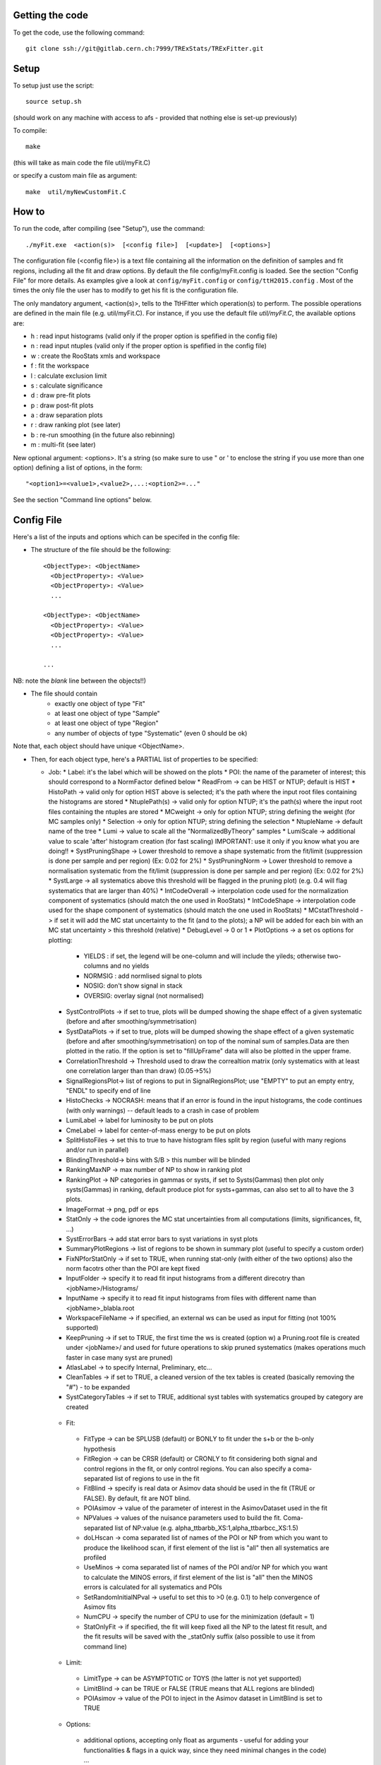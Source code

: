 Getting the code
---------
To get the code, use the following command::

  git clone ssh://git@gitlab.cern.ch:7999/TRExStats/TRExFitter.git

Setup
---------
To setup just use the script::

  source setup.sh

(should work on any machine with access to afs - provided that nothing else is set-up previously)

To compile::

  make

(this will take as main code the file util/myFit.C)

or specify a custom main file as argument::

  make  util/myNewCustomFit.C


How to
---------
To run the code, after compiling (see "Setup"), use the command::

    ./myFit.exe  <action(s)>  [<config file>]  [<update>]  [<options>]

The configuration file (<config file>) is a text file containing all the information on the definition of samples and fit regions, including all the fit and draw options.
By default the file  config/myFit.config  is loaded.
See the section "Config File" for more details.
As examples give a look at  ``config/myFit.config``  or  ``config/ttH2015.config`` .
Most of the times the only file the user has to modify to get his fit is the configuration file.

The only mandatory argument, <action(s)>, tells to the TtHFitter which operation(s) to perform.
The possible operations are defined in the main file (e.g. util/myFit.C).
For instance, if you use the default file `util/myFit.C`, the available options are:

* h : read input histograms (valid only if the proper option is spefified in the config file)
* n : read input ntuples (valid only if the proper option is spefified in the config file)
* w : create the RooStats xmls and workspace
* f : fit the workspace
* l : calculate exclusion limit
* s : calculate significance
* d : draw pre-fit plots
* p : draw post-fit plots
* a : draw separation plots
* r : draw ranking plot (see later)
* b : re-run smoothing (in the future also rebinning)
* m : multi-fit (see later)

New optional argument: <options>.
It's a string (so make sure to use " or ' to enclose the string if you use more than one option) defining a list of options, in the form::

    "<option1>=<value1>,<value2>,...:<option2>=..."

See the section "Command line options" below.


Config File
---------

Here's a list of the inputs and options which can be specifed in the config file:

- The structure of the file should be the following::

     <ObjectType>: <ObjectName>
       <ObjectProperty>: <Value>
       <ObjectProperty>: <Value>
       ...

     <ObjectType>: <ObjectName>
       <ObjectProperty>: <Value>
       <ObjectProperty>: <Value>
       ...

     ...

NB: note the *blank* line between the objects!!)

- The file should contain
   * exactly one object of type "Fit"
   * at least one object of type "Sample"
   * at least one object of type "Region"
   * any number of objects of type "Systematic" (even 0 should be ok)

Note that, each object should have unique <ObjectName>.

- Then, for each object type, here's a PARTIAL list of properties to be specified:

  * Job:
    * Label: it's the label which will be showed on the plots
    * POI: the name of the parameter of interest; this should correspond to a NormFactor defined below
    * ReadFrom         -> can be HIST or NTUP; default is HIST
    * HistoPath        -> valid only for option HIST above is selected; it's the path where the input root files containing the histograms are stored
    * NtuplePath(s)    -> valid only for option NTUP; it's the path(s) where the input root files containing the ntuples are stored
    * MCweight         -> only for option NTUP; string defining the weight (for MC samples only)
    * Selection        -> only for option NTUP; string defining the selection
    * NtupleName       -> default name of the tree
    * Lumi             -> value to scale all the "NormalizedByTheory" samples
    * LumiScale        -> additional value to scale 'after' histogram creation (for fast scaling) IMPORTANT: use it only if you know what you are doing!!
    * SystPruningShape -> Lower threshold to remove a shape systematic from the fit/limit (suppression is done per sample and per region) (Ex: 0.02 for 2%)
    * SystPruningNorm  -> Lower threshold to remove a normalisation systematic from the fit/limit (suppression is done per sample and per region) (Ex: 0.02 for 2%)
    * SystLarge        -> all systematics above this threshold will be flagged in the pruning plot) (e.g. 0.4 will flag systematics that are larger than 40%)
    * IntCodeOverall   -> interpolation code used for the normalization component of systematics (should match the one used in RooStats)
    * IntCodeShape     -> interpolation code used for the shape component of systematics (should match the one used in RooStats)
    * MCstatThreshold  -> if set it will add the MC stat uncertainty to the fit (and to the plots); a NP will be added for each bin with an MC stat uncertainty > this threshold (relative)
    * DebugLevel       -> 0 or 1
    * PlotOptions      -> a set os options for plotting:
      * YIELDS : if set, the legend will be one-column and will include the yileds; otherwise two-columns and no yields
      * NORMSIG : add normlised signal to plots
      * NOSIG: don't show signal in stack
      * OVERSIG: overlay signal (not normalised)
    * SystControlPlots -> if set to true, plots will be dumped showing the shape effect of a given systematic (before and after smoothing/symmetrisation)
    * SystDataPlots    -> if set to true, plots will be dumped showing the shape effect of a given systematic (before and after smoothing/symmetrisation) on top of the nominal sum of samples.Data are then plotted in the ratio. If the option is set to "fillUpFrame" data will also be plotted in the upper frame.
    * CorrelationThreshold -> Threshold used to draw the correaltion matrix (only systematics with at least one correlation larger than than draw) (0.05->5%)
    * SignalRegionsPlot-> list of regions to put in SignalRegionsPlot; use "EMPTY" to put an empty entry, "ENDL" to specify end of line
    * HistoChecks      -> NOCRASH: means that if an error is found in the input histograms, the code continues (with only warnings) -- default leads to a crash in case of problem
    * LumiLabel        -> label for luminosity to be put on plots
    * CmeLabel         -> label for center-of-mass energy to be put on plots
    * SplitHistoFiles  -> set this to true to have histogram files split by region (useful with many regions and/or run in parallel)
    * BlindingThreshold-> bins with S/B > this number will be blinded
    * RankingMaxNP     -> max number of NP to show in ranking plot
    * RankingPlot      -> NP categories in gammas or systs, if set to Systs(Gammas) then plot only systs(Gammas) in ranking, default produce plot for systs+gammas, can also set to all to have the 3 plots.
    * ImageFormat      -> png, pdf or eps
    * StatOnly         -> the code ignores the MC stat uncertainties from all computations (limits, significances, fit, ...)
    * SystErrorBars    -> add stat error bars to syst variations in syst plots
    * SummaryPlotRegions -> list of regions to be shown in summary plot (useful to specify a custom order)
    * FixNPforStatOnly -> if set to TRUE, when running stat-only (with either of the two options) also the norm facotrs other than the POI are kept fixed
    * InputFolder      -> specify it to read fit input histograms from a different direcotry than <jobName>/Histograms/
    * InputName        -> specify it to read fit input histograms from files with different name than <jobName>_blabla.root
    * WorkspaceFileName -> if specified, an external ws can be used as input for fitting (not 100% supported)
    * KeepPruning      -> if set to TRUE, the first time the ws is created (option w) a Pruning.root file is created under <jobName>/ and used for future operations to skip pruned systematics (makes operations much faster in case many syst are pruned)
    * AtlasLabel       -> to specify Internal, Preliminary, etc...
    * CleanTables      -> if set to TRUE, a cleaned version of the tex tables is created (basically removing the "#") - to be expanded
    * SystCategoryTables -> if set to TRUE, additional syst tables with systematics grouped by category are created

   * Fit:
    * FitType          -> can be SPLUSB (default) or BONLY to fit under the s+b or the b-only hypothesis
    * FitRegion        -> can be CRSR (default) or CRONLY to fit considering both signal and control regions in the fit, or only control regions. You can also specify a coma-separated list of regions to use in the fit
    * FitBlind         -> specify is real data or Asimov data should be used in the fit (TRUE or FALSE). By default, fit are NOT blind.
    * POIAsimov        -> value of the parameter of interest in the AsimovDataset used in the fit
    * NPValues         -> values of the nuisance parameters used to build the fit. Coma-separated list of NP:value (e.g. alpha_ttbarbb_XS:1,alpha_ttbarbcc_XS:1.5)
    * doLHscan         -> coma separated list of names of the POI or NP from which you want to produce the likelihood scan, if first element of the list is "all" then all systematics are profiled
    * UseMinos         -> coma separated list of names of the POI and/or NP for which you want to calculate the MINOS errors, if first element of the list is "all" then the MINOS errors is calculated for all systematics and POIs
    * SetRandomInitialNPval -> useful to set this to >0 (e.g. 0.1) to help convergence of Asimov fits
    * NumCPU           -> specify the number of CPU to use for the minimization (default = 1)
    * StatOnlyFit      -> if specified, the fit will keep fixed all the NP to the latest fit result, and the fit results will be saved with the _statOnly suffix (also possible to use it from command line)

   * Limit:
    * LimitType        -> can be ASYMPTOTIC or TOYS (the latter is not yet supported)
    * LimitBlind       -> can be TRUE or FALSE (TRUE means that ALL regions are blinded)
    * POIAsimov        -> value of the POI to inject in the Asimov dataset in LimitBlind is set to TRUE

   * Options:
    * additional options, accepting only float as arguments - useful for adding your functionalities & flags in a quick way, since they need minimal changes in the code)
      ...

   * Region:
    * VariableTitle    -> it's the label which will be displayed on the x-axis in the plots
    * Label            -> it's the label which will be showed on the plots and specifies which region is shown
    * TexLabel         -> label for tex files
    * ShortLabel       -> same as above, but a shorter version for plots with smaller available place
    * LumiLabel        -> label for luminosity to be put on plots
    * CmeLabel         -> label for center-of-mass energy to be put on plots
    * LogScale         -> set it to true to have log-scale when plotting this region
    * HistoFile        -> only for option HIST, the file name to be used
    * HistoName        -> only for option HIST, the histogram name to be used
    * HistoPathSuff(s) -> only for option HIST, the path suffix (or suffixes, comma-separated) where to find the histogram files for this region
    * Variable         -> only for option NTUP, the variable (or expression) inside the ntuple to plot can define a variable as X|Y to do the correlation plot between X and Y
    * Selection        -> only for option NTUP, the selection done on the ntuple for this region
    * NtupleName       -> only for option NTUP, the name of the tree for this region
    * NtuplePathSuff(s)-> only for option NTUP, the path sufix (or suffixes, comma-separated) where to find the ntuple files for this region
    * MCweight         -> only for option NTUP, the additional weight sed in this region (for MC samples only)
    * Rebin            -> if specified, the histograms will be rebinned merging N bins together, where N is the argument (int)
    * Binning          -> if specified, the histograms will be rebinned according to the new binning specifed, in the form like (0,10,20,50,100). If option AutoBin is set, use algorithms/functions ro define the binning. Example - Binning: "AutoBin","TransfoD",5.,6. (TransfoF also available, 5. and 6. are parameters of the transformation)
			  if used in background region and zSig!=0 (first parameter, =0 gives flat background) then need a coma separated list of backgrounds to use instead of signal to compute the binning.
    * BinWidth         -> if specified, two things are done: this number is used to decorate the y axis label and the bin content is scaled for bins with a bin width different from this number
    * Type             -> can be SIGNAL, CONTROL or VALIDATION; used depending on Fit->FitType; if VALIDATION is set, the region is never fitted; default is SIGNAL
    * DataType         -> ASIMOV or DATA. Is asimov is set, the limits and significances are computed without taking into acount the data in these region, but a projection of the fit performed in the regions with DATA

   * Sample:
    * Type             -> can be SIGNAL, BACKGROUND, DATA or GHOST; default is BACKGROUND; GHOST means: no syst, not drawn, not propagated to workspace
    * Title            -> title shown on the legends
    * TexTitle         -> title shown on tex tables
    * Group            -> if specified, sample will be grouped with other samples with same group and this label will be used in plots
    * HistoFile        -> valid only for option HIST; which root file to read (excluding the suffix ".root"); this will be combined with Fit->HistoPath to build the full path
    * HistoName        -> valid only for option HIST; name of histogram to read
    * NtuplePath       -> valid only for option HIST; it's the path where the input root files containing the histograms are stored
    * NtupleFile(s)    -> valid only for option NTUP; it's the file name(s) where the input ntuples are stored
    * NtupleName       -> valid only for option NTUP; name of tree to read
    * NtuplePath(s)    -> valid only for option NTUP; it's the path(s) where the input root files containing the ntuples are stored
    * FillColor        -> histogram fill color (not valid for data)
    * LineColor        -> histogram line color
    * NormFactor       -> NormalisationFactor (free parameter in the fit); in the format <name>,nominal,min,max
    * NormalizedByTheory-> set it to false for data-driven backgrounds (MCweight, Lumi and LumiScale from Job and Region will be ignored)
    * MCweight         -> only for option NTUP, the additional weight sed in this sample (for all types of samples!! Not only MC)
    * Selection        -> valid only for option NTUP; additional selection for this region
    * Regions          -> set this to have the sample only in some regions
    * Exclude          -> set this to exclude the sample in some regions
    * LumiScale(s)     -> set this to scale the sample by a number; if more numbers are set, use a different one for each file / name / path...
    * IgnoreSelection  -> if set, selection from Job and Region will be ignored
    * UseMCstat    -> if set to FALSE, makes the fitter ignore the stat uncertainty for this sample
    * MultiplyBy       -> if specified, each sample hist is multiplied bin-by-bin by another sample hist, in each of the regions
    * DivideBy         -> if specified, each sample hist is divided bin-by-bin by another sample hist, in each of the regions

   * NormFactor:
    * Samples          -> comma-separated list of samples on which to apply the norm factor
    * Regions          -> comma-separated list of regions where to apply the norm factor
    * Exclude          -> comma-separated list of samples/regions to exclude
    * Title            -> title of the norm factor
    * Nominal          -> nominal value
    * Min              -> min value
    * Max              -> max value
    * Constant         -> set to TRUE to have a fixed norm factor

   * Systematic:
    * Samples          -> comma-separated list of samples on which to apply the systematic
    * Regions          -> comma-separated list of regions where to apply the systematic
    * Exclude          -> comma-separated list of samples/regions to exclude
    * Type             -> can be HISTO or OVERALL
    * Title            -> title of the systematic (will be shown in plots)
    * Category         -> major category to which the systematic belongs (instrumental, theory, ttbar, ...): used to split pulls plot for same category
    * HistoPathUp      -> only for option HIST, for HISTO systematic: histogram file path for systematic up variation
    * HistoPathDown    -> only for option HIST, for HISTO systematic: histogram file path for systematic down variation
    * HistoPathSufUp   -> only for option HIST, for HISTO systematic: suffix of the histogram file names for systematic up variation
    * HistoPathSufDown -> only for option HIST, for HISTO systematic: suffix of the histogram file names for systematic down variation
    * HistoFileUp      -> only for option HIST, for HISTO systematic: histogram file name for systematic up variation
    * HistoFileDown    -> only for option HIST, for HISTO systematic: histogram file name for systematic down variation
    * HistoFileSufUp   -> only for option HIST, for HISTO systematic: suffix of the histogram file names for systematic up variation
    * HistoFileSufDown -> only for option HIST, for HISTO systematic: suffix of the histogram file names for systematic down variation
    * HistoNameUp      -> only for option HIST, for HISTO systematic: histogram name for systematic up variation
    * HistoNameDown    -> only for option HIST, for HISTO systematic: histogram name for systematic down variation
    * HistoNameSufUp   -> only for option HIST, for HISTO systematic: suffix of the histogram names for systematic up variation
    * HistoNameSufDown -> only for option HIST, for HISTO systematic: suffix of the histogram names for systematic down variation
    * NtuplePathsUp    -> only for option NTUP, for HISTO systematic: ntuple file path for systematic up variation
    * NtuplePathsDown  -> only for option NTUP, for HISTO systematic: ntuple file path for systematic down variation
    * NtuplePathSufUp  -> only for option NTUP, for HISTO systematic: suffix of the ntuple file paths for systematic up variation
    * NtuplePathSufDown-> only for option NTUP, for HISTO systematic: suffix of the ntuple file paths for systematic down variation
    * NtupleFilesUp    -> only for option NTUP, for HISTO systematic: ntuple file name for systematic up variation
    * NtupleFilesDown  -> only for option NTUP, for HISTO systematic: ntuple file name for systematic down variation
    * NtupleFileSufUp  -> only for option NTUP, for HISTO systematic: suffix of the ntuple file names for systematic up variation
    * NtupleFileSufDown-> only for option NTUP, for HISTO systematic: suffix of the ntuple file names for systematic down variation
    * NtupleNamesUp    -> only for option NTUP, for HISTO systematic: ntuple name for systematic up variation
    * NtupleNamesDown  -> only for option NTUP, for HISTO systematic: ntuple name for systematic down variation
    * NtupleNameSufUp  -> only for option NTUP, for HISTO systematic: suffix of the ntuple names for systematic up variation
    * NtupleNameSufDown-> only for option NTUP, for HISTO systematic: suffix of the ntuple names for systematic down variation
    * WeightUp         -> only for option NTUP, for HISTO systematic: weight for systematic up variation
    * WeightDown       -> only for option NTUP, for HISTO systematic: weight for systematic down variation
    * WeightSufUp      -> only for option NTUP, for HISTO systematic: additional weight for systematic up variation
    * WeightSufDown    -> only for option NTUP, for HISTO systematic: additional weight for systematic down variation
    * IgnoreWeight     -> only for option NTUP: if set, the corresponding weight (present in Job, Sample or Region) will be ignored for this systematic
    * Symmetrisation   -> can be ONESIDED or TWOSIDED (...); for no symmetrisation, skip the line
    * Smoothing        -> smoothing code to apply; use 40 for default smoothing; for no smoothing, skip the line
    * OverallUp        -> for OVERALL systematic: the relative "up" shift (0.1 means +10%)
    * OverallDown      -> for OVERALL systematic: the relative "down" shift (-0.1 means -10%)
    * ReferenceSample  -> if this is specified, the syst variation is evaluated w.r.t. this reference sample (often a GHOST sample) instead of the nominal, and then the relative difference is propagated to nominal; NOTE: also the overall relative difference is propagated


Command line options
---------

Currently the supported options are:

* Regions:     to limit the regions to use to the list specified
* Samples:     to limit the samples to use to the list specified
* Systematics: to limit the systematics to use to the list specified
* Signal:      in case more than one SIGNAL sample is specified in your config file, you can specify which one you want to run on (for plots, workspace creation and fits/limits/significance)
* Exclude:     to exclude certain Regions / Samples / Systematics
* Suffix:      used for: plots, workspace, fit resutls, etc
* Update:      if TRUE, the output .root file is updated, otherwise is overwrote
* StatOnlyFit: if TRUE, the same as Fit, StatOnlyFit

Note: the wild-card * is supported, but only as last character.
Example::

      ./myFit.exe  n  config/ttH2015.config 'Regions=HThad_ge6jge4b;Exclude=BTag_*'


Ranking Plot
---------

 - The ranking plot can be created in one go, with just the command line argument "r" (after having run the nominal fit fit "f").
 - Since this can take too much time (and memory), for complicated fits it's better to run it in several steps:
   by specifying the command-line option "Ranking=<name/index>"
   one can produce the txt input for the ranking only for a specific line of the ranking, i.e. for a single NP (speficied either through its name or index).
   Once all the needed txt files are created (e.g. in parallel throgh batch jobs) with the option "Ranking=plot" they are merged to create the final plot.
 - Examples:
     # this runs the ranking in one go
     ./myFit.exe  r  <config>
     #these commands will first create the inputs for the ranking one by one and then merge them in the plot
     ./myFit.exe  r  <config> Ranking=Lumi
     ./myFit.exe  r  <config> Ranking=JES1
     ./myFit.exe  r  <config> Ranking=ttXsec
     ./myFit.exe  r  <config> Ranking=plot


Multi-Fit
---------

The Multi-Fit functionality can be sued to compare fit results or even to combine fit inputs from different configuration files / Jobs.
 - To use it you need a dedicated config file, with a similar starucure as the usual ones. Example::

  ---
  file: config/myTopWS_multifit.config
  ---
    MultiFit: "myTopWS_multifit"
      Label: "My Lable"
      Combine: FALSE
      Compare: TRUE
      CmeLabel: "13 TeV"
      LumiLabel: "85 pb^{-1}"
      ComparePOI: TRUE
      ComparePulls: TRUE
      CompareLimits: TRUE
      POIRange: -10,30
      DataName: "obsData"
      CombineChByCh: TRUE

    Fit: "CR"
      ConfigFile: config/myTopWS_CR.config
      Label: "CR-only"

    Fit: "SR"
      ConfigFile: config/myTopWS_SR.config
      Label: "SR"
  ---

 - This config file can be run with the command line::

    ./myFit  m  config/myTopWS_multifit.config

  this will compare the fit resutls in terms of fitted NP, fitted POI and limits from the two config files specified. Notice that the fit and limits results have to be already available (they are not produced on the flight).

 - To make a real combination, one needs to use the usual command options "w", "f" and "l" together with the flag "Combine: TRUE" in the config above. Example::

    ./myFit  mwf  config/myTopWS_multifit.config

  this will create a combined ws starting from the individual ws for the different regions in the two config files, and fit it.


Output Directories Structure
---------
   * For each TtHFit objetc, a diretory is created, with the same name as the Fit Name
   * Inside this direcotry, at every step, some outputs are created, following the structure described above

   Plots/              -> contains the data/MC plots, pre- and post-fit, for all the Signal, Control and Validation regions, including the summary plots
   Tables/             -> contains the tables in txt and tex format
   RooStats/           -> contains the workspace(s) and the xmls
   Fits/               -> contains the output from fits
   Limits/             -> contains the outputs from the limit-setting code
   Significance/       -> contains the outputs from the significance code
   Systematics/        -> contains the plots for the syst variations
   Histograms/         -> contains the root file(s) with all the inputs
   LHoodPlots/         -> contains the likelihood scan with respect to the specified parameter


TtHFitter package authors
-----------------
Michele Pinamonti <michele.pinamonti@gmail.com>
Loic Valery <loic.valery@cern.ch>
